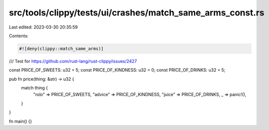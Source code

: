 src/tools/clippy/tests/ui/crashes/match_same_arms_const.rs
==========================================================

Last edited: 2023-03-30 20:35:59

Contents:

.. code-block:: rs

    #![deny(clippy::match_same_arms)]

/// Test for https://github.com/rust-lang/rust-clippy/issues/2427

const PRICE_OF_SWEETS: u32 = 5;
const PRICE_OF_KINDNESS: u32 = 0;
const PRICE_OF_DRINKS: u32 = 5;

pub fn price(thing: &str) -> u32 {
    match thing {
        "rolo" => PRICE_OF_SWEETS,
        "advice" => PRICE_OF_KINDNESS,
        "juice" => PRICE_OF_DRINKS,
        _ => panic!(),
    }
}

fn main() {}


